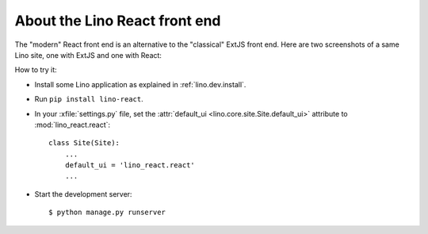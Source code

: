 ==============================
About the Lino React front end
==============================

The "modern" React front end is an alternative to the "classical" ExtJS front
end. Here are two screenshots of a same Lino site, one with ExtJS and one with
React:

.. image:: noi-robin-extjs.png
  :width: 48%

.. image:: noi-robin-react.png
  :width: 48%



How to try it:

- Install some Lino application as explained in :ref:`lino.dev.install`.

- Run ``pip install lino-react``.

- In your :xfile:`settings.py` file, set the :attr:`default_ui
  <lino.core.site.Site.default_ui>` attribute to :mod:`lino_react.react`::

    class Site(Site):
        ...
        default_ui = 'lino_react.react'
        ...

- Start the development server::

    $ python manage.py runserver
